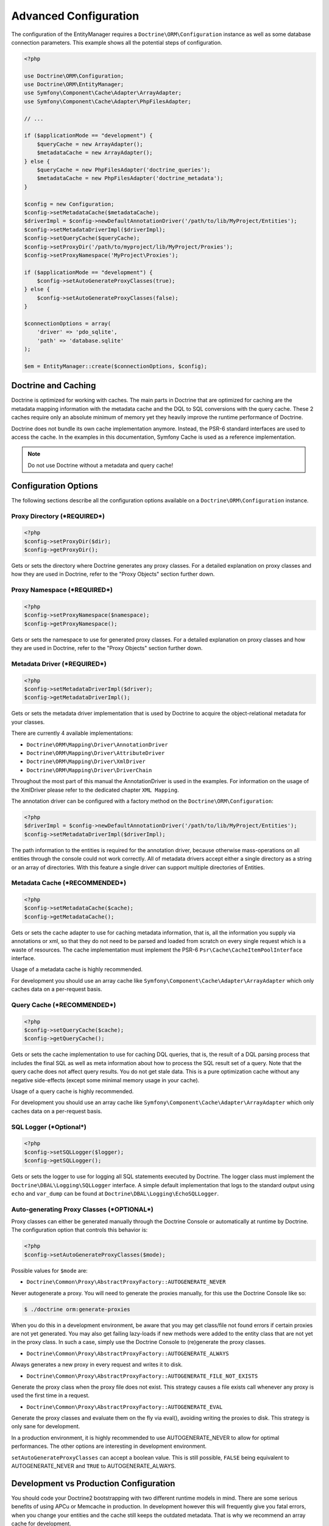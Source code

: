 Advanced Configuration
======================

The configuration of the EntityManager requires a
``Doctrine\ORM\Configuration`` instance as well as some database
connection parameters. This example shows all the potential
steps of configuration.

.. code-block:: php

    <?php

    use Doctrine\ORM\Configuration;
    use Doctrine\ORM\EntityManager;
    use Symfony\Component\Cache\Adapter\ArrayAdapter;
    use Symfony\Component\Cache\Adapter\PhpFilesAdapter;

    // ...

    if ($applicationMode == "development") {
        $queryCache = new ArrayAdapter();
        $metadataCache = new ArrayAdapter();
    } else {
        $queryCache = new PhpFilesAdapter('doctrine_queries');
        $metadataCache = new PhpFilesAdapter('doctrine_metadata');
    }

    $config = new Configuration;
    $config->setMetadataCache($metadataCache);
    $driverImpl = $config->newDefaultAnnotationDriver('/path/to/lib/MyProject/Entities');
    $config->setMetadataDriverImpl($driverImpl);
    $config->setQueryCache($queryCache);
    $config->setProxyDir('/path/to/myproject/lib/MyProject/Proxies');
    $config->setProxyNamespace('MyProject\Proxies');

    if ($applicationMode == "development") {
        $config->setAutoGenerateProxyClasses(true);
    } else {
        $config->setAutoGenerateProxyClasses(false);
    }

    $connectionOptions = array(
        'driver' => 'pdo_sqlite',
        'path' => 'database.sqlite'
    );

    $em = EntityManager::create($connectionOptions, $config);

Doctrine and Caching
--------------------

Doctrine is optimized for working with caches. The main parts in Doctrine
that are optimized for caching are the metadata mapping information with
the metadata cache and the DQL to SQL conversions with the query cache.
These 2 caches require only an absolute minimum of memory yet they heavily
improve the runtime performance of Doctrine.

Doctrine does not bundle its own cache implementation anymore. Instead,
the PSR-6 standard interfaces are used to access the cache. In the examples
in this documentation, Symfony Cache is used as a reference implementation.

.. note::

    Do not use Doctrine without a metadata and query cache!

Configuration Options
---------------------

The following sections describe all the configuration options
available on a ``Doctrine\ORM\Configuration`` instance.

Proxy Directory (***REQUIRED***)
~~~~~~~~~~~~~~~~~~~~~~~~~~~~~~~~

.. code-block:: php

    <?php
    $config->setProxyDir($dir);
    $config->getProxyDir();

Gets or sets the directory where Doctrine generates any proxy
classes. For a detailed explanation on proxy classes and how they
are used in Doctrine, refer to the "Proxy Objects" section further
down.

Proxy Namespace (***REQUIRED***)
~~~~~~~~~~~~~~~~~~~~~~~~~~~~~~~~

.. code-block:: php

    <?php
    $config->setProxyNamespace($namespace);
    $config->getProxyNamespace();

Gets or sets the namespace to use for generated proxy classes. For
a detailed explanation on proxy classes and how they are used in
Doctrine, refer to the "Proxy Objects" section further down.

Metadata Driver (***REQUIRED***)
~~~~~~~~~~~~~~~~~~~~~~~~~~~~~~~~

.. code-block:: php

    <?php
    $config->setMetadataDriverImpl($driver);
    $config->getMetadataDriverImpl();

Gets or sets the metadata driver implementation that is used by
Doctrine to acquire the object-relational metadata for your
classes.

There are currently 4 available implementations:


-  ``Doctrine\ORM\Mapping\Driver\AnnotationDriver``
-  ``Doctrine\ORM\Mapping\Driver\AttributeDriver``
-  ``Doctrine\ORM\Mapping\Driver\XmlDriver``
-  ``Doctrine\ORM\Mapping\Driver\DriverChain``

Throughout the most part of this manual the AnnotationDriver is
used in the examples. For information on the usage of the XmlDriver
please refer to the dedicated chapter ``XML Mapping``.

The annotation driver can be configured with a factory method on
the ``Doctrine\ORM\Configuration``:

.. code-block:: php

    <?php
    $driverImpl = $config->newDefaultAnnotationDriver('/path/to/lib/MyProject/Entities');
    $config->setMetadataDriverImpl($driverImpl);

The path information to the entities is required for the annotation
driver, because otherwise mass-operations on all entities through
the console could not work correctly. All of metadata drivers
accept either a single directory as a string or an array of
directories. With this feature a single driver can support multiple
directories of Entities.

Metadata Cache (***RECOMMENDED***)
~~~~~~~~~~~~~~~~~~~~~~~~~~~~~~~~~~

.. code-block:: php

    <?php
    $config->setMetadataCache($cache);
    $config->getMetadataCache();

Gets or sets the cache adapter to use for caching metadata
information, that is, all the information you supply via
annotations or xml, so that they do not need to be parsed and
loaded from scratch on every single request which is a waste of
resources. The cache implementation must implement the PSR-6
``Psr\Cache\CacheItemPoolInterface`` interface.

Usage of a metadata cache is highly recommended.

For development you should use an array cache like
``Symfony\Component\Cache\Adapter\ArrayAdapter``
which only caches data on a per-request basis.

Query Cache (***RECOMMENDED***)
~~~~~~~~~~~~~~~~~~~~~~~~~~~~~~~

.. code-block:: php

    <?php
    $config->setQueryCache($cache);
    $config->getQueryCache();

Gets or sets the cache implementation to use for caching DQL
queries, that is, the result of a DQL parsing process that includes
the final SQL as well as meta information about how to process the
SQL result set of a query. Note that the query cache does not
affect query results. You do not get stale data. This is a pure
optimization cache without any negative side-effects (except some
minimal memory usage in your cache).

Usage of a query cache is highly recommended.

For development you should use an array cache like
``Symfony\Component\Cache\Adapter\ArrayAdapter``
which only caches data on a per-request basis.

SQL Logger (***Optional***)
~~~~~~~~~~~~~~~~~~~~~~~~~~~

.. code-block:: php

    <?php
    $config->setSQLLogger($logger);
    $config->getSQLLogger();

Gets or sets the logger to use for logging all SQL statements
executed by Doctrine. The logger class must implement the
``Doctrine\DBAL\Logging\SQLLogger`` interface. A simple default
implementation that logs to the standard output using ``echo`` and
``var_dump`` can be found at
``Doctrine\DBAL\Logging\EchoSQLLogger``.

Auto-generating Proxy Classes (***OPTIONAL***)
~~~~~~~~~~~~~~~~~~~~~~~~~~~~~~~~~~~~~~~~~~~~~~

Proxy classes can either be generated manually through the Doctrine
Console or automatically at runtime by Doctrine. The configuration
option that controls this behavior is:

.. code-block:: php

    <?php
    $config->setAutoGenerateProxyClasses($mode);

Possible values for ``$mode`` are:

-  ``Doctrine\Common\Proxy\AbstractProxyFactory::AUTOGENERATE_NEVER``

Never autogenerate a proxy. You will need to generate the proxies
manually, for this use the Doctrine Console like so:

.. code-block:: php

    $ ./doctrine orm:generate-proxies

When you do this in a development environment,
be aware that you may get class/file not found errors if certain proxies
are not yet generated. You may also get failing lazy-loads if new
methods were added to the entity class that are not yet in the proxy class.
In such a case, simply use the Doctrine Console to (re)generate the
proxy classes.

-  ``Doctrine\Common\Proxy\AbstractProxyFactory::AUTOGENERATE_ALWAYS``

Always generates a new proxy in every request and writes it to disk.

-  ``Doctrine\Common\Proxy\AbstractProxyFactory::AUTOGENERATE_FILE_NOT_EXISTS``

Generate the proxy class when the proxy file does not exist.
This strategy causes a file exists call whenever any proxy is
used the first time in a request.

-  ``Doctrine\Common\Proxy\AbstractProxyFactory::AUTOGENERATE_EVAL``

Generate the proxy classes and evaluate them on the fly via eval(),
avoiding writing the proxies to disk.
This strategy is only sane for development.

In a production environment, it is highly recommended to use
AUTOGENERATE_NEVER to allow for optimal performances. The other
options are interesting in development environment.

``setAutoGenerateProxyClasses`` can accept a boolean
value. This is still possible, ``FALSE`` being equivalent to
AUTOGENERATE_NEVER and ``TRUE`` to AUTOGENERATE_ALWAYS.

Development vs Production Configuration
---------------------------------------

You should code your Doctrine2 bootstrapping with two different
runtime models in mind. There are some serious benefits of using
APCu or Memcache in production. In development however this will
frequently give you fatal errors, when you change your entities and
the cache still keeps the outdated metadata. That is why we
recommend an array cache for development.

Furthermore you should have the Auto-generating Proxy Classes
option to true in development and to false in production. If this
option is set to ``TRUE`` it can seriously hurt your script
performance if several proxy classes are re-generated during script
execution. Filesystem calls of that magnitude can even slower than
all the database queries Doctrine issues. Additionally writing a
proxy sets an exclusive file lock which can cause serious
performance bottlenecks in systems with regular concurrent
requests.

Connection Options
------------------

The ``$connectionOptions`` passed as the first argument to
``EntityManager::create()`` has to be either an array or an
instance of ``Doctrine\DBAL\Connection``. If an array is passed it
is directly passed along to the DBAL Factory
``Doctrine\DBAL\DriverManager::getConnection()``. The DBAL
configuration is explained in the
`DBAL section <https://www.doctrine-project.org/projects/doctrine-dbal/en/current/reference/configuration.html>`_.

Proxy Objects
-------------

A proxy object is an object that is put in place or used instead of
the "real" object. A proxy object can add behavior to the object
being proxied without that object being aware of it. In ORM,
proxy objects are used to realize several features but mainly for
transparent lazy-loading.

Proxy objects with their lazy-loading facilities help to keep the
subset of objects that are already in memory connected to the rest
of the objects. This is an essential property as without it there
would always be fragile partial objects at the outer edges of your
object graph.

Doctrine ORM implements a variant of the proxy pattern where it
generates classes that extend your entity classes and adds
lazy-loading capabilities to them. Doctrine can then give you an
instance of such a proxy class whenever you request an object of
the class being proxied. This happens in two situations:

Reference Proxies
~~~~~~~~~~~~~~~~~

The method ``EntityManager#getReference($entityName, $identifier)``
lets you obtain a reference to an entity for which the identifier
is known, without loading that entity from the database. This is
useful, for example, as a performance enhancement, when you want to
establish an association to an entity for which you have the
identifier. You could simply do this:

.. code-block:: php

    <?php
    // $em instanceof EntityManager, $cart instanceof MyProject\Model\Cart
    // $itemId comes from somewhere, probably a request parameter
    $item = $em->getReference('MyProject\Model\Item', $itemId);
    $cart->addItem($item);

Here, we added an Item to a Cart without loading the Item from the
database. If you invoke any method on the Item instance, it would
fully initialize its state transparently from the database. Here
$item is actually an instance of the proxy class that was generated
for the Item class but your code does not need to care. In fact it
**should not care**. Proxy objects should be transparent to your
code.

Association proxies
~~~~~~~~~~~~~~~~~~~

The second most important situation where Doctrine uses proxy
objects is when querying for objects. Whenever you query for an
object that has a single-valued association to another object that
is configured LAZY, without joining that association in the same
query, Doctrine puts proxy objects in place where normally the
associated object would be. Just like other proxies it will
transparently initialize itself on first access.

.. note::

    Joining an association in a DQL or native query
    essentially means eager loading of that association in that query.
    This will override the 'fetch' option specified in the mapping for
    that association, but only for that query.


Generating Proxy classes
~~~~~~~~~~~~~~~~~~~~~~~~

In a production environment, it is highly recommended to use
``AUTOGENERATE_NEVER`` to allow for optimal performances.
However you will be required to generate the proxies manually
using the Doctrine Console:

.. code-block:: php

    $ ./doctrine orm:generate-proxies

The other options are interesting in development environment:

- ``AUTOGENERATE_ALWAYS`` will require you to create and configure
  a proxy directory. Proxies will be generated and written to file
  on each request, so any modification to your code will be acknowledged.

- ``AUTOGENERATE_FILE_NOT_EXISTS`` will not overwrite an existing
  proxy file. If your code changes, you will need to regenerate the
  proxies manually.

- ``AUTOGENERATE_EVAL`` will regenerate each proxy on each request,
  but without writing them to disk.

Autoloading Proxies
-------------------

When you deserialize proxy objects from the session or any other storage
it is necessary to have an autoloading mechanism in place for these classes.
For implementation reasons Proxy class names are not PSR-0 compliant. This
means that you have to register a special autoloader for these classes:

.. code-block:: php

    <?php
    use Doctrine\Common\Proxy\Autoloader;

    $proxyDir = "/path/to/proxies";
    $proxyNamespace = "MyProxies";

    Autoloader::register($proxyDir, $proxyNamespace);

If you want to execute additional logic to intercept the proxy file not found
state you can pass a closure as the third argument. It will be called with
the arguments proxydir, namespace and className when the proxy file could not
be found.

Multiple Metadata Sources
-------------------------

When using different components using Doctrine ORM you may end up
with them using two different metadata drivers, for example XML and
PHP. You can use the DriverChain Metadata implementations to
aggregate these drivers based on namespaces:

.. code-block:: php

    <?php
    use Doctrine\ORM\Mapping\Driver\DriverChain;

    $chain = new DriverChain();
    $chain->addDriver($xmlDriver, 'Doctrine\Tests\Models\Company');
    $chain->addDriver($phpDriver, 'Doctrine\Tests\ORM\Mapping');

Based on the namespace of the entity the loading of entities is
delegated to the appropriate driver. The chain semantics come from
the fact that the driver loops through all namespaces and matches
the entity class name against the namespace using a
``strpos() === 0`` call. This means you need to order the drivers
correctly if sub-namespaces use different metadata driver
implementations.


Default Repository (***OPTIONAL***)
-----------------------------------

Specifies the FQCN of a subclass of the EntityRepository.
That will be available for all entities without a custom repository class.

.. code-block:: php

    <?php
    $config->setDefaultRepositoryClassName($fqcn);
    $config->getDefaultRepositoryClassName();

The default value is ``Doctrine\ORM\EntityRepository``.
Any repository class must be a subclass of EntityRepository otherwise you got an ORMException

Ignoring entities (***OPTIONAL***)
-----------------------------------

Specifies the Entity FQCNs to ignore.
SchemaTool will then skip these (e.g. when comparing schemas).

.. code-block:: php

    <?php
    $config->setSchemaIgnoreClasses([$fqcn]);
    $config->getSchemaIgnoreClasses();


Setting up the Console
----------------------

Doctrine uses the Symfony Console component for generating the command
line interface. You can take a look at the ``vendor/bin/doctrine.php``
script and the ``Doctrine\ORM\Tools\Console\ConsoleRunner`` command
for inspiration how to setup the cli.

In general the required code looks like this:

.. code-block:: php

    <?php
    $cli = new Application('Doctrine Command Line Interface', \Doctrine\ORM\Version::VERSION);
    $cli->setCatchExceptions(true);
    $cli->setHelperSet($helperSet);
    Doctrine\ORM\Tools\Console\ConsoleRunner::addCommands($cli);
    $cli->run();
